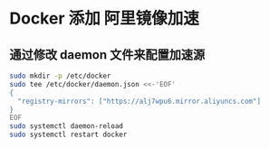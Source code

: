 * Docker 添加 阿里镜像加速
** 通过修改 daemon 文件来配置加速源
  #+BEGIN_SRC sh
    sudo mkdir -p /etc/docker
    sudo tee /etc/docker/daemon.json <<-'EOF'
    {
      "registry-mirrors": ["https://alj7wpu6.mirror.aliyuncs.com"]
    }
    EOF
    sudo systemctl daemon-reload
    sudo systemctl restart docker
  #+END_SRC

